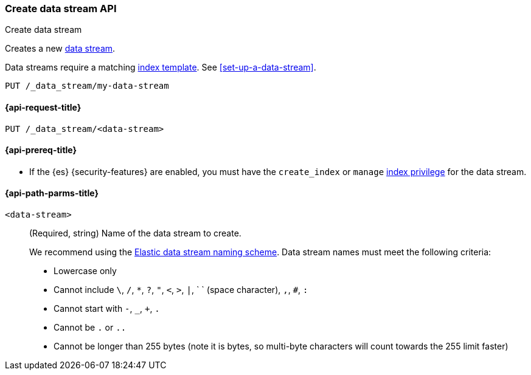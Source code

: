 [role="xpack"]
[[indices-create-data-stream]]
=== Create data stream API
++++
<titleabbrev>Create data stream</titleabbrev>
++++

Creates a new <<data-streams,data stream>>.

Data streams require a matching <<index-templates,index template>>.
See <<set-up-a-data-stream>>.

////
[source,console]
----
PUT /_index_template/template
{
  "index_patterns": ["my-data-stream*"],
  "data_stream": { }
}
----
////

[source,console]
----
PUT /_data_stream/my-data-stream
----
// TEST[continued]

////
[source,console]
-----------------------------------
DELETE /_data_stream/my-data-stream
DELETE /_index_template/template
-----------------------------------
// TEST[continued]
////

[[indices-create-data-stream-request]]
==== {api-request-title}

`PUT /_data_stream/<data-stream>`

[[indices-create-data-stream-prereqs]]
==== {api-prereq-title}

* If the {es} {security-features} are enabled, you must have the `create_index`
or `manage` <<privileges-list-indices,index privilege>> for the data stream.

[[indices-create-data-stream-api-path-params]]
==== {api-path-parms-title}

`<data-stream>`::
+
--
(Required, string) Name of the data stream to create.

// tag::data-stream-name[]
We recommend using the <<elastic-data-stream-naming-scheme,Elastic data stream
naming scheme>>. Data stream names must meet the following criteria:

- Lowercase only
- Cannot include `\`, `/`, `*`, `?`, `"`, `<`, `>`, `|`, ` ` (space character),
`,`, `#`, `:`
- Cannot start with `-`, `_`, `+`, `.`
- Cannot be `.` or `..`
- Cannot be longer than 255 bytes (note it is bytes, so multi-byte characters
will count towards the 255 limit faster)
--

